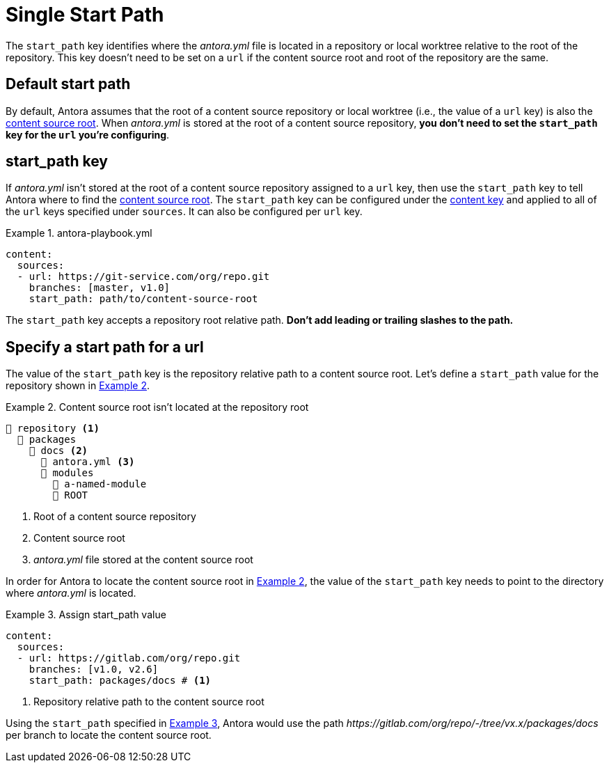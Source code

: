 = Single Start Path
:xrefstyle: short
:listing-caption: Example

The `start_path` key identifies where the [.path]_antora.yml_ file is located in a repository or local worktree relative to the root of the repository.
This key doesn't need to be set on a `url` if the content source root and root of the repository are the same.

== Default start path

By default, Antora assumes that the root of a content source repository  or local worktree (i.e., the value of a `url` key) is also the xref:ROOT:content-source-repositories.adoc#content-source-root[content source root].
When [.path]_antora.yml_ is stored at the root of a content source repository, *you don't need to set the `start_path` key for the `url` you're configuring*.

[#start-path-key]
== start_path key

If [.path]_antora.yml_ isn't stored at the root of a content source repository assigned to a `url` key, then use the `start_path` key to tell Antora where to find the xref:ROOT:content-source-repositories.adoc#content-source-root[content source root].
The `start_path` key can be configured under the xref:configure-content-sources.adoc[content key] and applied to all of the `url` keys specified under `sources`.
It can also be configured per `url` key.

.antora-playbook.yml
[source,yaml]
----
content:
  sources:
  - url: https://git-service.com/org/repo.git
    branches: [master, v1.0]
    start_path: path/to/content-source-root
----

The `start_path` key accepts a repository root relative path.
*Don't add leading or trailing slashes to the path.*

[#start-path-for-a-url]
== Specify a start path for a url

The value of the `start_path` key is the repository relative path to a content source root.
Let's define a `start_path` value for the repository shown in <<ex-root>>.

[#ex-root]
.Content source root isn't located at the repository root
----
📒 repository <1>
  📂 packages
    📂 docs <2>
      📄 antora.yml <3>
      📂 modules
        📂 a-named-module
        📂 ROOT
----
<1> Root of a content source repository
<2> Content source root
<3> _antora.yml_ file stored at the content source root

In order for Antora to locate the content source root in <<ex-root>>, the value of the `start_path` key needs to point to the directory where [.path]_antora.yml_ is located.

[#ex-root-start]
.Assign start_path value
[source,yaml]
----
content:
  sources:
  - url: https://gitlab.com/org/repo.git
    branches: [v1.0, v2.6]
    start_path: packages/docs # <1>
----
<1> Repository relative path to the content source root

Using the `start_path` specified in <<ex-root-start>>, Antora would use the path _\https://gitlab.com/org/repo/-/tree/vx.x/packages/docs_ per branch to locate the content source root.

//== Specify a start path for all sources
